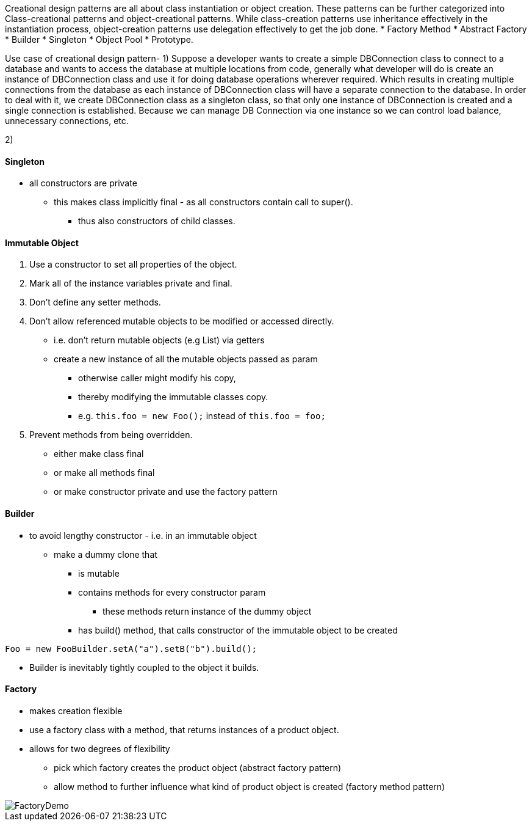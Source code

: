Creational design patterns are all about class instantiation or object creation.
These patterns can be further categorized into Class-creational patterns and object-creational patterns.
While class-creation patterns use inheritance effectively in the instantiation process, object-creation patterns use delegation effectively to get the job done.
* Factory Method
* Abstract Factory
* Builder
* Singleton
* Object Pool
* Prototype.

Use case of creational design pattern-
1) Suppose a developer wants to create a simple DBConnection class to connect to a
database and wants to access the database at multiple locations from code,
generally what developer will do is create an instance of DBConnection class
and use it for doing database operations wherever required.
Which results in creating multiple connections from the database as each instance of
DBConnection class will have a separate connection to the database.
In order to deal with it, we create DBConnection class as a singleton class,
so that only one instance of DBConnection is created and a single connection is established.
Because we can manage DB Connection via one instance so we can control load balance, unnecessary connections, etc.

2)


==== Singleton
* all constructors are private
** this makes class implicitly final - as all constructors contain call to super().
*** thus also constructors of child classes.


==== Immutable Object

1. Use a constructor to set all properties of the object.
2. Mark all of the instance variables private and final.
3. Don’t define any setter methods.
4. Don’t allow referenced mutable objects to be modified or accessed directly.
* i.e. don't return mutable objects (e.g List) via getters
* create a new instance of all the mutable objects passed as param
** otherwise caller might modify his copy,
** thereby modifying the immutable classes copy.
** e.g. `this.foo = new Foo();` instead of `this.foo = foo;`
5. Prevent methods from being overridden.
* either make class final
* or make all methods final
* or make constructor private and use the factory pattern

==== Builder
* to avoid lengthy constructor - i.e. in an immutable object
** make a dummy clone that
*** is mutable
*** contains methods for every constructor param
**** these methods return instance of the dummy object
*** has build() method, that calls constructor of the immutable object to be created

[source,java]
Foo = new FooBuilder.setA("a").setB("b").build();

* Builder is inevitably tightly coupled to the object it builds.

==== Factory
* makes creation flexible
* use a factory class with a method, that returns instances of a product object.
* allows for two degrees of flexibility
** pick which factory creates the product object (abstract factory pattern)
** allow method to further influence what kind of product object is created (factory method pattern)

image::FactoryDemo.png[]
